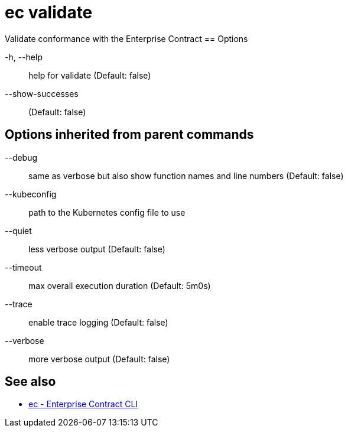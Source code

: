 = ec validate

Validate conformance with the Enterprise Contract
== Options

-h, --help:: help for validate (Default: false)
--show-successes::  (Default: false)

== Options inherited from parent commands

--debug:: same as verbose but also show function names and line numbers (Default: false)
--kubeconfig:: path to the Kubernetes config file to use
--quiet:: less verbose output (Default: false)
--timeout:: max overall execution duration (Default: 5m0s)
--trace:: enable trace logging (Default: false)
--verbose:: more verbose output (Default: false)

== See also

 * xref:ec.adoc[ec - Enterprise Contract CLI]
